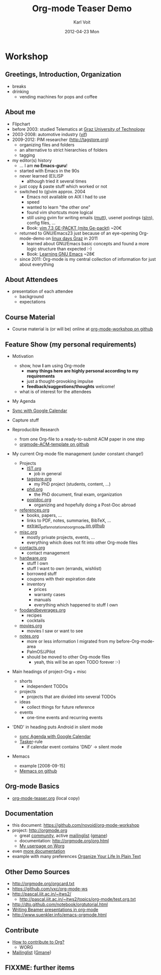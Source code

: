 # -*- coding: utf-8 -*-
* Header Information                                               :noexport:
#+TITLE:     Org-mode Teaser Demo
#+AUTHOR:    Karl Voit
#+EMAIL:     tools@Karl-Voit.at
#+DATE:      2012-04-23 Mon
#+DESCRIPTION:
#+KEYWORDS:
#+LANGUAGE:  en
#+OPTIONS:   H:3 num:t toc:t \n:nil @:t ::t |:t ^:t -:t f:t *:t <:t
#+OPTIONS:   TeX:t LaTeX:t skip:nil d:nil todo:t pri:nil tags:not-in-toc
#+INFOJS_OPT: view:nil toc:nil ltoc:t mouse:underline buttons:0 path:http://orgmode.org/org-info.js
#+EXPORT_SELECT_TAGS: export
#+EXPORT_EXCLUDE_TAGS: noexport
#+LINK_UP:   
#+LINK_HOME: 
#+XSLT:

#+STARTUP: hidestars

#+STARTUP: overview   (or: showall, content, showeverything)
http://orgmode.org/org.html#Visibility-cycling

#+TODO: TODO(t) NEXT(n) STARTED(s) WAITING(w@/!) SOMEDAY(S!) | DONE(d!/!) CANCELLED(c@/!)
http://orgmode.org/org.html#Per_002dfile-keywords

#+TAGS: important(i) private(p)
#+TAGS: @HOME(h) @OFFICE(o)
http://orgmode.org/org.html#Setting-tags

#+NOstartup: beamer
#+NOLaTeX_CLASS: beamer
#+NOLaTeX_CLASS_OPTIONS: [bigger]
#+NOBEAMER_FRAME_LEVEL: 2

* Workshop

** Greetings, Introduction, Organization

- breaks
- drinking
  - vending machines for pops and coffee

** About me 

- Flipchart
- before 2003: studied Telematics at [[http://www.TUGraz.at][Graz University of Technology]]
- 2003-2008: automotive industry ([[http://v2c2.at][vif]])
- 2009-2012: PIM researcher ([[http://tagstore.org]])
  - organizing files and folders
  - an alternative to strict hierarchies of folders
  - tagging
- my editor(s) history
  - ... I am *no Emacs-guru*!
  - started with Emacs in the 90s
  - never learned (E)LISP
    - although tried it several times
  - just copy & paste stuff which worked or not
  - switched to (g)vim approx. 2004
    - Emacs not available on AIX I had to use
    - speed
    - wanted to learn "the other one"
    - found vim shortcuts more logical
    - still using gvim for writing emails ([[http://www.mutt.org/][mutt]]), usenet postings
      ([[http://slrn.sourceforge.net/][slrn]]), config files, ...
    - Book: [[http://www.amazon.de/gp/product/3826681908/ref%3Das_li_ss_tl?ie%3DUTF8&camp%3D1638&creative%3D19454&creativeASIN%3D3826681908&linkCode%3Das2&tag%3Dkarlssuder-21][vim 7.3 GE-PACKT (mitp Ge-packt)]] ~20€
  - returned to GNU/Emacs23 just because of an eye-opening
    Org-mode-demo on [[http://Linuxtage.at][linux days Graz]] in 2011
    - learned about GNU/Emacs basic concepts and found a more logic
      structure than expected :-)
    - Book: [[http://www.amazon.de/gp/product/0596006489/ref%3Das_li_ss_tl?ie%3DUTF8&camp%3D1638&creative%3D19454&creativeASIN%3D0596006489&linkCode%3Das2&tag%3Dkarlssuder-21][Learning GNU Emacs]] ~28€
  - since 2011: Org-mode is my central collection of information for
    just about everything

** About Attendees

- presentation of each attendee
  - background
  - expectations

** Course Material

- Course material is (or will be) online at [[https://github.com/novoid/org-mode-workshop][org-mode-workshop on github]]

** Feature Show (my personal requirements)

- Motivation
  - show, how *I* am using Org-mode
    - *many things here are highly personal according to my requirements*
    - just a thought-provoking impulse
    - *feedback/suggestions/thoughts* welcome!
  - what is of interest for the attendees

- My Agenda

- [[http://orgmode.org/worg/org-tutorials/org-google-sync.html][Sync with Google Calendar]]

- Capture stuff

- Reproducible Research
  - from one Org-file to a ready-to-submit ACM paper in one step
  - [[https://github.com/novoid/orgmode-ACM-template][orgmode-ACM-template on github]]

- My current Org-mode file management (under constant change!)
  - Projects
    - [[file:IST.org][IST.org]]
      - job in general
    - [[file:tagstore.org][tagstore.org]]
      - my PhD project (students, content, ...)
    - [[file:phd.org][phd.org]]
      - the PhD document, final exam, organization
    - [[file:postdoc.org][postdoc.org]]
      - organizing and hopefully doing a Post-Doc abroad
  - [[file:references.org][references.org]]
    - books, papers, ...
    - links to PDF, notes, summaries, BibTeX, ...
    - [[https://github.com/novoid/extract_pdf_annotations_to_orgmode][extract_pdf_annotations_to_orgmode on github]]
  - [[file:misc.org][misc.org]]
    - mostly private projects, events, ...
    - everything which does not fit into other Org-mode files
  - [[file:contacts.org][contacts.org]]
    - contact management
  - [[file:hardware.org][hardware.org]]
    - stuff I own
    - stuff I want to own (errands, wishlist)
    - borrowed stuff
    - coupons with their expiration date
    - inventory
      - prices
      - warranty cases
      - manuals
      - everything which happened to stuff I own
  - [[file:foodandbeverages.org][foodandbeverages.org]]
    - recipes
    - cocktails
  - [[file:movies.org][movies.org]]
    - movies I saw or want to see
  - [[file:notes.org][notes.org]]
    - more or less information I migrated from my before-Org-mode-area
    - PalmOS/JPilot
    - should be moved to other Org-mode files
      - yeah, this will be an open TODO forever :-)

- Main headings of project-Org + misc
  - shorts
    - independent TODOs
  - projects
    - projects that are divided into several TODOs
  - ideas
    - collect things for future reference
  - events
    - one-time events and recurring events

- 'DND' in heading puts Android in silent mode
  - [[http://orgmode.org/worg/org-tutorials/org-google-sync.html][sync Agenda with Google Calendar]]
  - [[http://tasker.dinglisch.net/][Tasker]]-rule
    - if calendar event contains 'DND' -> silent mode

- Memacs
  - example [2008-09-15]
  - [[https://github.com/novoid/Memacs][Memacs on github]]

** Org-mode Basics

- [[file:~/institutions/tugraz/schulungen_voit/org-mode/kursmaterial/featureshow/org-mode-teaser.org][org-mode-teaser.org]] (local copy)

** Documentation

- this document: https://github.com/novoid/org-mode-workshop
- project: http://orgmode.org
  - great [[http://orgmode.org/org-mode-support.html][community]], active [[http://lists.gnu.org/mailman/listinfo/emacs-orgmode][mailinglist]] ([[http://news.gmane.org/gmane.emacs.orgmode][gmane]])
  - documentation: http://orgmode.org/org.html
  - [[http://orgmode.org/worg/org-people.html#sec-22][My userpage on Worg]]
- even [[http://orgmode.org/org-mode-documentation.html][more documentation]]
- example with many preferences [[http://doc.norang.ca/org-mode.html][Organize Your Life In Plain Text]]

** Other Demo Sources

- http://orgmode.org/orgcard.txt
- https://github.com/vxc/org-mode-ws
- http://pascal.iiit.ac.in/~itws2/
  - http://pascal.iiit.ac.in/~itws2/topics/org-mode/test.org.txt
- http://dto.github.com/notebook/orgtutorial.html
- [[http://orgmode.org/worg/org-tutorials/org-beamer/tutorial.html][Writing Beamer presentations in org-mode]]
- http://www.suenkler.info/emacs-orgmode.html

** Contribute

- [[http://orgmode.org/worg/org-contribute.html][How to contribute to Org?]]
  - WORG
- [[https://lists.gnu.org/mailman/listinfo/emacs-orgmode][Mailinglist]] ([[http://news.gmane.org/gmane.emacs.orgmode][Gmane]])

** FIXXME: further items


* Local Variables                                                  :noexport:
# Local Variables:
# eval: (org-expiry-deinsinuate)
# mode: auto-fill
# mode: flyspell
# eval: (ispell-change-dictionary "en_US")
# End:
